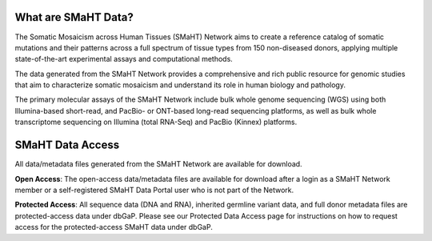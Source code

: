 What are SMaHT Data?
^^^^^^^^^^^^^^^^^^^^

The Somatic Mosaicism across Human Tissues (SMaHT) Network aims to create a reference catalog of somatic mutations and their patterns across a full spectrum of tissue types from 150 non-diseased donors, applying multiple state-of-the-art experimental assays and computational methods. 

The data generated from the SMaHT Network provides a comprehensive and rich public resource for genomic studies that aim to characterize somatic mosaicism and understand its role in human biology and pathology.   

The primary molecular assays of the SMaHT Network include bulk whole genome sequencing (WGS) using both Illumina-based short-read, and PacBio- or ONT-based long-read sequencing platforms, as well as bulk whole transcriptome sequencing on Illumina (total RNA-Seq) and PacBio (Kinnex) platforms.


SMaHT Data Access
^^^^^^^^^^^^^^^^^
All data/metadata files generated from the SMaHT Network are available for download. 

**Open Access**: The open-access data/metadata files are available for download after a login as a SMaHT Network member or a self-registered SMaHT Data Portal user who is not part of the Network. 

**Protected Access**: All sequence data (DNA and RNA), inherited germline variant data, and full donor metadata files are protected-access data under dbGaP. Please see our Protected Data Access page for instructions on how to request access for the protected-access SMaHT data under dbGaP.


.. raw:: html

    <br />
    <br />
    <div class="table-responsive">
        <table class="data-availability-table table-sm">
            <thead>
                <tr>
                    <th></th>
                    <th><b>COLO829</b></th>
                    <th><b>HapMap Mixture</b></th>
                    <th><b>iPSC, Fibroblasts</b></th>
                    <th><b>Benchmarking Donors from TPC</b></th>
                    <th><b>Production Donors from TPC</b></th>
                    <th><b>TTD Samples</b> &lpar;not from TPC; TTD needs to confirm&rpar;</th>
                </tr>
            </thead>
            <tbody>
                <tr>
                    <td class="row-label"><b>Sequence Data</b><br/> &lpar;FASTQ, BAM/CRAM&rpar;</td>
                    <td class="open">open</td>
                    <td class="open">open</td>
                    <td class="protected">protected</td>
                    <td class="protected">protected</td>
                    <td class="protected">protected</td>
                    <td class="protected">protected</td>
                </tr>
                <tr>
                    <td class="row-label"><b>Germline Variants</b><br/></td>
                    <td class="open">open</td>
                    <td class="open">open</td>
                    <td class="protected">protected</td>
                    <td class="protected">protected</td>
                    <td class="protected">protected</td>
                    <td class="protected">protected</td>
                </tr>
                <tr>
                    <td class="row-label"><b>Somatic Variants</b><br/>&lpar;all variant types, from individual donor or aggregated samples&rpar;</td>
                    <td class="open">open</td>
                    <td class="open">open</td>
                    <td class="protected">protected</td>
                    <td class="protected">protected</td>
                    <td class="open">open</td>
                    <td class="open">open</td>
                </tr>
                <tr>
                    <td class="row-label"><b>Gene Expression Profile</b><br/></td>
                    <td class="open">open</td>
                    <td class="open">open</td>
                    <td class="protected">protected</td>
                    <td class="protected">protected</td>
                    <td class="open">open</td>
                    <td class="open">open</td>
                </tr>
                <tr>
                    <td class="row-label"><b>Epigenetic Profile</b><br/></td>
                    <td class="open">open</td>
                    <td class="open">open</td>
                    <td class="protected">protected</td>
                    <td class="protected">protected</td>
                    <td class="open">open</td>
                    <td class="open">open</td>
                </tr>
                <tr>
                    <td class="row-label"><b>Limited Donor Metadata</b><br/> &lpar;i.e., age, sex, hardy scale&rpar;</td>
                    <td class="open">open</td>
                    <td class="open">open</td>
                    <td class="open">open</td>
                    <td class="open">open</td>
                    <td class="open">open</td>
                    <td class="open">open</td>
                </tr>
                <tr>
                    <td class="row-label"><b>Full Donor Metadata</b><br/> &lpar;e.g., smoking status, environmental exposure, prior clinical history&rpar;</td>
                    <td class="protected">protected</td>
                    <td class="protected">protected</td>
                    <td class="protected">protected</td>
                    <td class="protected">protected</td>
                    <td class="protected">protected</td>
                    <td class="protected">protected</td>
                </tr>
                <tr>
                    <td class="row-label"><b>Reference Files</b><br/> &lpar;e.g., Human genome reference, gene models, genome stratification into easy/difficult/extreme-to-map regions&rpar;</td>
                    <td class="open">open</td>
                    <td class="open">open</td>
                    <td class="open">open</td>
                    <td class="open">open</td>
                    <td class="open">open</td>
                    <td class="open">open</td>
                </tr>
                <tr>
                    <td class="row-label"><b>Histology</b><br/> &lpar;Amperio SVS images, histology and pathology data&rpar;</td>
                    <td class="not-applicable">N/A</td>
                    <td class="not-applicable">N/A</td>
                    <td class="not-applicable">N/A</td>
                    <td class="not-applicable">N/A</td>
                    <td class="open">open</td>
                    <td class="not-applicable">N/A</td>
                </tr>
            </tbody>
        </table>
    </div>